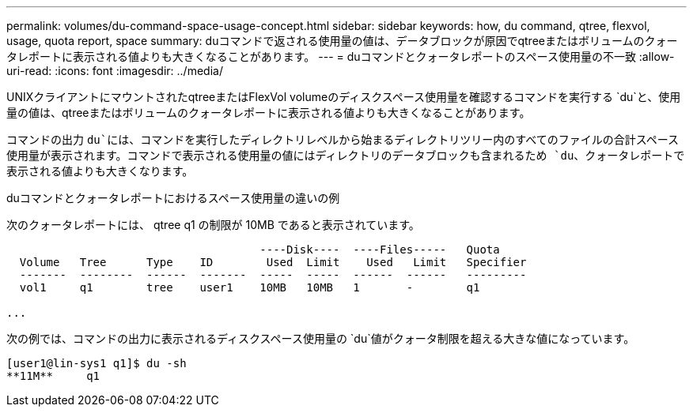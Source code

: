 ---
permalink: volumes/du-command-space-usage-concept.html 
sidebar: sidebar 
keywords: how, du command, qtree, flexvol, usage, quota report, space 
summary: duコマンドで返される使用量の値は、データブロックが原因でqtreeまたはボリュームのクォータレポートに表示される値よりも大きくなることがあります。 
---
= duコマンドとクォータレポートのスペース使用量の不一致
:allow-uri-read: 
:icons: font
:imagesdir: ../media/


[role="lead"]
UNIXクライアントにマウントされたqtreeまたはFlexVol volumeのディスクスペース使用量を確認するコマンドを実行する `du`と、使用量の値は、qtreeまたはボリュームのクォータレポートに表示される値よりも大きくなることがあります。

コマンドの出力 `du`には、コマンドを実行したディレクトリレベルから始まるディレクトリツリー内のすべてのファイルの合計スペース使用量が表示されます。コマンドで表示される使用量の値にはディレクトリのデータブロックも含まれるため `du`、クォータレポートで表示される値よりも大きくなります。

.duコマンドとクォータレポートにおけるスペース使用量の違いの例
次のクォータレポートには、 qtree q1 の制限が 10MB であると表示されています。

[listing]
----

                                      ----Disk----  ----Files-----   Quota
  Volume   Tree      Type    ID        Used  Limit    Used   Limit   Specifier
  -------  --------  ------  -------  -----  -----  ------  ------   ---------
  vol1     q1        tree    user1    10MB   10MB   1       -        q1

...
----
次の例では、コマンドの出力に表示されるディスクスペース使用量の `du`値がクォータ制限を超える大きな値になっています。

[listing]
----
[user1@lin-sys1 q1]$ du -sh
**11M**     q1
----